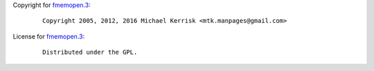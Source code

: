 Copyright for `fmemopen.3 <fmemopen.3.html>`__:

   ::

      Copyright 2005, 2012, 2016 Michael Kerrisk <mtk.manpages@gmail.com>

License for `fmemopen.3 <fmemopen.3.html>`__:

   ::

      Distributed under the GPL.
